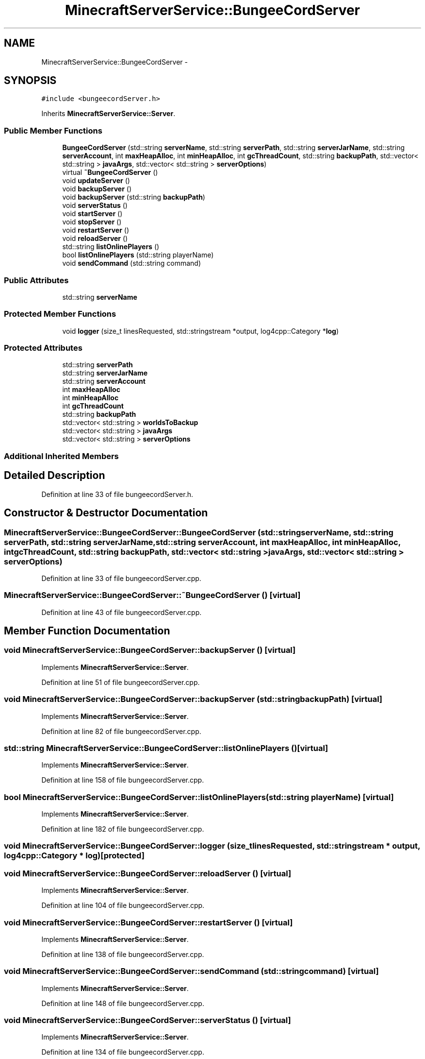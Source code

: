 .TH "MinecraftServerService::BungeeCordServer" 3 "Fri Jul 1 2016" "Minecraft Server Daemon" \" -*- nroff -*-
.ad l
.nh
.SH NAME
MinecraftServerService::BungeeCordServer \- 
.SH SYNOPSIS
.br
.PP
.PP
\fC#include <bungeecordServer\&.h>\fP
.PP
Inherits \fBMinecraftServerService::Server\fP\&.
.SS "Public Member Functions"

.in +1c
.ti -1c
.RI "\fBBungeeCordServer\fP (std::string \fBserverName\fP, std::string \fBserverPath\fP, std::string \fBserverJarName\fP, std::string \fBserverAccount\fP, int \fBmaxHeapAlloc\fP, int \fBminHeapAlloc\fP, int \fBgcThreadCount\fP, std::string \fBbackupPath\fP, std::vector< std::string > \fBjavaArgs\fP, std::vector< std::string > \fBserverOptions\fP)"
.br
.ti -1c
.RI "virtual \fB~BungeeCordServer\fP ()"
.br
.ti -1c
.RI "void \fBupdateServer\fP ()"
.br
.ti -1c
.RI "void \fBbackupServer\fP ()"
.br
.ti -1c
.RI "void \fBbackupServer\fP (std::string \fBbackupPath\fP)"
.br
.ti -1c
.RI "void \fBserverStatus\fP ()"
.br
.ti -1c
.RI "void \fBstartServer\fP ()"
.br
.ti -1c
.RI "void \fBstopServer\fP ()"
.br
.ti -1c
.RI "void \fBrestartServer\fP ()"
.br
.ti -1c
.RI "void \fBreloadServer\fP ()"
.br
.ti -1c
.RI "std::string \fBlistOnlinePlayers\fP ()"
.br
.ti -1c
.RI "bool \fBlistOnlinePlayers\fP (std::string playerName)"
.br
.ti -1c
.RI "void \fBsendCommand\fP (std::string command)"
.br
.in -1c
.SS "Public Attributes"

.in +1c
.ti -1c
.RI "std::string \fBserverName\fP"
.br
.in -1c
.SS "Protected Member Functions"

.in +1c
.ti -1c
.RI "void \fBlogger\fP (size_t linesRequested, std::stringstream *output, log4cpp::Category *\fBlog\fP)"
.br
.in -1c
.SS "Protected Attributes"

.in +1c
.ti -1c
.RI "std::string \fBserverPath\fP"
.br
.ti -1c
.RI "std::string \fBserverJarName\fP"
.br
.ti -1c
.RI "std::string \fBserverAccount\fP"
.br
.ti -1c
.RI "int \fBmaxHeapAlloc\fP"
.br
.ti -1c
.RI "int \fBminHeapAlloc\fP"
.br
.ti -1c
.RI "int \fBgcThreadCount\fP"
.br
.ti -1c
.RI "std::string \fBbackupPath\fP"
.br
.ti -1c
.RI "std::vector< std::string > \fBworldsToBackup\fP"
.br
.ti -1c
.RI "std::vector< std::string > \fBjavaArgs\fP"
.br
.ti -1c
.RI "std::vector< std::string > \fBserverOptions\fP"
.br
.in -1c
.SS "Additional Inherited Members"
.SH "Detailed Description"
.PP 
Definition at line 33 of file bungeecordServer\&.h\&.
.SH "Constructor & Destructor Documentation"
.PP 
.SS "MinecraftServerService::BungeeCordServer::BungeeCordServer (std::string serverName, std::string serverPath, std::string serverJarName, std::string serverAccount, int maxHeapAlloc, int minHeapAlloc, int gcThreadCount, std::string backupPath, std::vector< std::string > javaArgs, std::vector< std::string > serverOptions)"

.PP
Definition at line 33 of file bungeecordServer\&.cpp\&.
.SS "MinecraftServerService::BungeeCordServer::~BungeeCordServer ()\fC [virtual]\fP"

.PP
Definition at line 43 of file bungeecordServer\&.cpp\&.
.SH "Member Function Documentation"
.PP 
.SS "void MinecraftServerService::BungeeCordServer::backupServer ()\fC [virtual]\fP"

.PP
Implements \fBMinecraftServerService::Server\fP\&.
.PP
Definition at line 51 of file bungeecordServer\&.cpp\&.
.SS "void MinecraftServerService::BungeeCordServer::backupServer (std::string backupPath)\fC [virtual]\fP"

.PP
Implements \fBMinecraftServerService::Server\fP\&.
.PP
Definition at line 82 of file bungeecordServer\&.cpp\&.
.SS "std::string MinecraftServerService::BungeeCordServer::listOnlinePlayers ()\fC [virtual]\fP"

.PP
Implements \fBMinecraftServerService::Server\fP\&.
.PP
Definition at line 158 of file bungeecordServer\&.cpp\&.
.SS "bool MinecraftServerService::BungeeCordServer::listOnlinePlayers (std::string playerName)\fC [virtual]\fP"

.PP
Implements \fBMinecraftServerService::Server\fP\&.
.PP
Definition at line 182 of file bungeecordServer\&.cpp\&.
.SS "void MinecraftServerService::BungeeCordServer::logger (size_t linesRequested, std::stringstream * output, log4cpp::Category * log)\fC [protected]\fP"

.SS "void MinecraftServerService::BungeeCordServer::reloadServer ()\fC [virtual]\fP"

.PP
Implements \fBMinecraftServerService::Server\fP\&.
.PP
Definition at line 104 of file bungeecordServer\&.cpp\&.
.SS "void MinecraftServerService::BungeeCordServer::restartServer ()\fC [virtual]\fP"

.PP
Implements \fBMinecraftServerService::Server\fP\&.
.PP
Definition at line 138 of file bungeecordServer\&.cpp\&.
.SS "void MinecraftServerService::BungeeCordServer::sendCommand (std::string command)\fC [virtual]\fP"

.PP
Implements \fBMinecraftServerService::Server\fP\&.
.PP
Definition at line 148 of file bungeecordServer\&.cpp\&.
.SS "void MinecraftServerService::BungeeCordServer::serverStatus ()\fC [virtual]\fP"

.PP
Implements \fBMinecraftServerService::Server\fP\&.
.PP
Definition at line 134 of file bungeecordServer\&.cpp\&.
.SS "void MinecraftServerService::BungeeCordServer::startServer ()\fC [virtual]\fP"

.PP
Implements \fBMinecraftServerService::Server\fP\&.
.PP
Definition at line 108 of file bungeecordServer\&.cpp\&.
.SS "void MinecraftServerService::BungeeCordServer::stopServer ()\fC [virtual]\fP"

.PP
Implements \fBMinecraftServerService::Server\fP\&.
.PP
Definition at line 120 of file bungeecordServer\&.cpp\&.
.SS "void MinecraftServerService::BungeeCordServer::updateServer ()\fC [virtual]\fP"

.PP
Implements \fBMinecraftServerService::Server\fP\&.
.PP
Definition at line 47 of file bungeecordServer\&.cpp\&.
.SH "Member Data Documentation"
.PP 
.SS "std::string MinecraftServerService::BungeeCordServer::backupPath\fC [protected]\fP"

.PP
Definition at line 68 of file bungeecordServer\&.h\&.
.SS "int MinecraftServerService::BungeeCordServer::gcThreadCount\fC [protected]\fP"

.PP
Definition at line 67 of file bungeecordServer\&.h\&.
.SS "std::vector<std::string> MinecraftServerService::BungeeCordServer::javaArgs\fC [protected]\fP"

.PP
Definition at line 70 of file bungeecordServer\&.h\&.
.SS "int MinecraftServerService::BungeeCordServer::maxHeapAlloc\fC [protected]\fP"

.PP
Definition at line 65 of file bungeecordServer\&.h\&.
.SS "int MinecraftServerService::BungeeCordServer::minHeapAlloc\fC [protected]\fP"

.PP
Definition at line 66 of file bungeecordServer\&.h\&.
.SS "std::string MinecraftServerService::BungeeCordServer::serverAccount\fC [protected]\fP"

.PP
Definition at line 64 of file bungeecordServer\&.h\&.
.SS "std::string MinecraftServerService::BungeeCordServer::serverJarName\fC [protected]\fP"

.PP
Definition at line 63 of file bungeecordServer\&.h\&.
.SS "std::string MinecraftServerService::BungeeCordServer::serverName"

.PP
Definition at line 58 of file bungeecordServer\&.h\&.
.SS "std::vector<std::string> MinecraftServerService::BungeeCordServer::serverOptions\fC [protected]\fP"

.PP
Definition at line 71 of file bungeecordServer\&.h\&.
.SS "std::string MinecraftServerService::BungeeCordServer::serverPath\fC [protected]\fP"

.PP
Definition at line 62 of file bungeecordServer\&.h\&.
.SS "std::vector<std::string> MinecraftServerService::BungeeCordServer::worldsToBackup\fC [protected]\fP"

.PP
Definition at line 69 of file bungeecordServer\&.h\&.

.SH "Author"
.PP 
Generated automatically by Doxygen for Minecraft Server Daemon from the source code\&.
